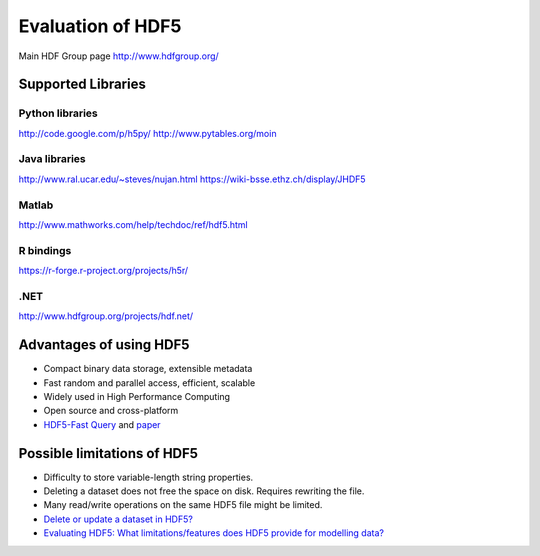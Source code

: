 Evaluation of HDF5
==================

Main HDF Group page
http://www.hdfgroup.org/

Supported Libraries
-------------------

Python libraries
^^^^^^^^^^^^^^^^
http://code.google.com/p/h5py/
http://www.pytables.org/moin

Java libraries
^^^^^^^^^^^^^^
http://www.ral.ucar.edu/~steves/nujan.html
https://wiki-bsse.ethz.ch/display/JHDF5

Matlab
^^^^^^
http://www.mathworks.com/help/techdoc/ref/hdf5.html

R bindings
^^^^^^^^^^
https://r-forge.r-project.org/projects/h5r/

.NET
^^^^
http://www.hdfgroup.org/projects/hdf.net/


Advantages of using HDF5
------------------------

* Compact binary data storage, extensible metadata
* Fast random and parallel access, efficient, scalable
* Widely used in High Performance Computing
* Open source and cross-platform
* `HDF5-Fast Query <http://vis.lbl.gov/Events/SC05/HDF5FastQuery/index.html>`_ and `paper <http://www.osti.gov/bridge/purl.cover.jsp?purl=/881620-2uP7So/>`_

Possible limitations of HDF5
----------------------------

* Difficulty to store variable-length string properties.
* Deleting a dataset does not free the space on disk. Requires rewriting the file.
* Many read/write operations on the same HDF5 file might be limited.
* `Delete or update a dataset in HDF5? <http://stackoverflow.com/questions/447854/delete-or-update-a-dataset-in-hdf5>`_
* `Evaluating HDF5: What limitations/features does HDF5 provide for modelling data? <http://stackoverflow.com/questions/547195/evaluating-hdf5-what-limitations-features-does-hdf5-provide-for-modelling-data/547240#547240>`_
